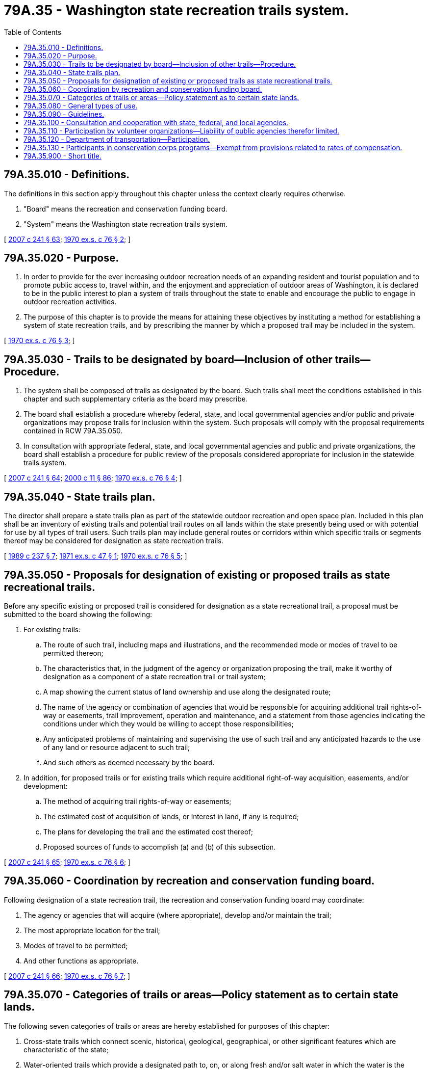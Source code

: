 = 79A.35 - Washington state recreation trails system.
:toc:

== 79A.35.010 - Definitions.
The definitions in this section apply throughout this chapter unless the context clearly requires otherwise.

. "Board" means the recreation and conservation funding board.

. "System" means the Washington state recreation trails system.

[ http://lawfilesext.leg.wa.gov/biennium/2007-08/Pdf/Bills/Session%20Laws/House/1813.SL.pdf?cite=2007%20c%20241%20§%2063[2007 c 241 § 63]; http://leg.wa.gov/CodeReviser/documents/sessionlaw/1970ex1c76.pdf?cite=1970%20ex.s.%20c%2076%20§%202[1970 ex.s. c 76 § 2]; ]

== 79A.35.020 - Purpose.
. In order to provide for the ever increasing outdoor recreation needs of an expanding resident and tourist population and to promote public access to, travel within, and the enjoyment and appreciation of outdoor areas of Washington, it is declared to be in the public interest to plan a system of trails throughout the state to enable and encourage the public to engage in outdoor recreation activities.

. The purpose of this chapter is to provide the means for attaining these objectives by instituting a method for establishing a system of state recreation trails, and by prescribing the manner by which a proposed trail may be included in the system.

[ http://leg.wa.gov/CodeReviser/documents/sessionlaw/1970ex1c76.pdf?cite=1970%20ex.s.%20c%2076%20§%203[1970 ex.s. c 76 § 3]; ]

== 79A.35.030 - Trails to be designated by board—Inclusion of other trails—Procedure.
. The system shall be composed of trails as designated by the board. Such trails shall meet the conditions established in this chapter and such supplementary criteria as the board may prescribe.

. The board shall establish a procedure whereby federal, state, and local governmental agencies and/or public and private organizations may propose trails for inclusion within the system. Such proposals will comply with the proposal requirements contained in RCW 79A.35.050.

. In consultation with appropriate federal, state, and local governmental agencies and public and private organizations, the board shall establish a procedure for public review of the proposals considered appropriate for inclusion in the statewide trails system.

[ http://lawfilesext.leg.wa.gov/biennium/2007-08/Pdf/Bills/Session%20Laws/House/1813.SL.pdf?cite=2007%20c%20241%20§%2064[2007 c 241 § 64]; http://lawfilesext.leg.wa.gov/biennium/1999-00/Pdf/Bills/Session%20Laws/House/2399-S.SL.pdf?cite=2000%20c%2011%20§%2086[2000 c 11 § 86]; http://leg.wa.gov/CodeReviser/documents/sessionlaw/1970ex1c76.pdf?cite=1970%20ex.s.%20c%2076%20§%204[1970 ex.s. c 76 § 4]; ]

== 79A.35.040 - State trails plan.
The director shall prepare a state trails plan as part of the statewide outdoor recreation and open space plan. Included in this plan shall be an inventory of existing trails and potential trail routes on all lands within the state presently being used or with potential for use by all types of trail users. Such trails plan may include general routes or corridors within which specific trails or segments thereof may be considered for designation as state recreation trails.

[ http://leg.wa.gov/CodeReviser/documents/sessionlaw/1989c237.pdf?cite=1989%20c%20237%20§%207[1989 c 237 § 7]; http://leg.wa.gov/CodeReviser/documents/sessionlaw/1971ex1c47.pdf?cite=1971%20ex.s.%20c%2047%20§%201[1971 ex.s. c 47 § 1]; http://leg.wa.gov/CodeReviser/documents/sessionlaw/1970ex1c76.pdf?cite=1970%20ex.s.%20c%2076%20§%205[1970 ex.s. c 76 § 5]; ]

== 79A.35.050 - Proposals for designation of existing or proposed trails as state recreational trails.
Before any specific existing or proposed trail is considered for designation as a state recreational trail, a proposal must be submitted to the board showing the following:

. For existing trails:

.. The route of such trail, including maps and illustrations, and the recommended mode or modes of travel to be permitted thereon;

.. The characteristics that, in the judgment of the agency or organization proposing the trail, make it worthy of designation as a component of a state recreation trail or trail system;

.. A map showing the current status of land ownership and use along the designated route;

.. The name of the agency or combination of agencies that would be responsible for acquiring additional trail rights-of-way or easements, trail improvement, operation and maintenance, and a statement from those agencies indicating the conditions under which they would be willing to accept those responsibilities;

.. Any anticipated problems of maintaining and supervising the use of such trail and any anticipated hazards to the use of any land or resource adjacent to such trail;

.. And such others as deemed necessary by the board.

. In addition, for proposed trails or for existing trails which require additional right-of-way acquisition, easements, and/or development:

.. The method of acquiring trail rights-of-way or easements;

.. The estimated cost of acquisition of lands, or interest in land, if any is required;

.. The plans for developing the trail and the estimated cost thereof;

.. Proposed sources of funds to accomplish (a) and (b) of this subsection.

[ http://lawfilesext.leg.wa.gov/biennium/2007-08/Pdf/Bills/Session%20Laws/House/1813.SL.pdf?cite=2007%20c%20241%20§%2065[2007 c 241 § 65]; http://leg.wa.gov/CodeReviser/documents/sessionlaw/1970ex1c76.pdf?cite=1970%20ex.s.%20c%2076%20§%206[1970 ex.s. c 76 § 6]; ]

== 79A.35.060 - Coordination by recreation and conservation funding board.
Following designation of a state recreation trail, the recreation and conservation funding board may coordinate:

. The agency or agencies that will acquire (where appropriate), develop and/or maintain the trail;

. The most appropriate location for the trail;

. Modes of travel to be permitted;

. And other functions as appropriate.

[ http://lawfilesext.leg.wa.gov/biennium/2007-08/Pdf/Bills/Session%20Laws/House/1813.SL.pdf?cite=2007%20c%20241%20§%2066[2007 c 241 § 66]; http://leg.wa.gov/CodeReviser/documents/sessionlaw/1970ex1c76.pdf?cite=1970%20ex.s.%20c%2076%20§%207[1970 ex.s. c 76 § 7]; ]

== 79A.35.070 - Categories of trails or areas—Policy statement as to certain state lands.
The following seven categories of trails or areas are hereby established for purposes of this chapter:

. Cross-state trails which connect scenic, historical, geological, geographical, or other significant features which are characteristic of the state;

. Water-oriented trails which provide a designated path to, on, or along fresh and/or salt water in which the water is the primary point of interest;

. Scenic-access trails which give access to quality recreation, scenic, historic or cultural areas of statewide or national significance;

. Urban trails which provide opportunities within an urban setting for walking, bicycling, horseback riding, or other compatible activities. Where appropriate, they will connect parks, scenic areas, historical points, and neighboring communities;

. Historical trails which identify and interpret routes which were significant in the historical settlement and development of the state;

. ORV vehicle trails which are suitable for use by both four-wheel drive vehicles and two-wheel vehicles. Such trails may be included as a part of the trail systems enumerated in subsections (1), (2), (3) and (5) of this section or may be separately designated;

. Off-road and off-trail areas which are suitable for use by both four-wheel drive vehicles and two-wheel vehicles. The board shall coordinate an inventory and classification of such areas giving consideration to the type of use such areas will receive from persons operating four-wheel drive vehicles and two-wheel vehicles.

The planning and designation of trails shall take into account and give due regard to the interests of federal agencies, state agencies and bodies, counties, municipalities, private landowners and individuals, and interested recreation organizations. It is not required that the above categories be used to designate specific trails, but the board will assure that full consideration is given to including trails from all categories within the system. As it relates to all classes of trails and to all types of trail users, it is herein declared as state policy to increase recreational trail access to and within state and federally owned lands and private lands where access may be obtained. It is the intent of the legislature that public recreation facilities be developed as fully as possible to provide greater recreation opportunities for the citizens of the state. The purpose of chapter 153, Laws of 1972 ex. sess. is to increase the availability of trails and areas for off-road vehicles by granting authority to state and local governments to maintain a system of ORV trails and areas, and to fund the program to provide for such development. State lands should be used as fully as possible for all public recreation which is compatible with the income-producing requirements of the various trusts.

[ http://lawfilesext.leg.wa.gov/biennium/2007-08/Pdf/Bills/Session%20Laws/House/1813.SL.pdf?cite=2007%20c%20241%20§%2067[2007 c 241 § 67]; http://leg.wa.gov/CodeReviser/documents/sessionlaw/1977ex1c220.pdf?cite=1977%20ex.s.%20c%20220%20§%2021[1977 ex.s. c 220 § 21]; http://leg.wa.gov/CodeReviser/documents/sessionlaw/1972ex1c153.pdf?cite=1972%20ex.s.%20c%20153%20§%201[1972 ex.s. c 153 § 1]; http://leg.wa.gov/CodeReviser/documents/sessionlaw/1971ex1c47.pdf?cite=1971%20ex.s.%20c%2047%20§%202[1971 ex.s. c 47 § 2]; http://leg.wa.gov/CodeReviser/documents/sessionlaw/1970ex1c76.pdf?cite=1970%20ex.s.%20c%2076%20§%208[1970 ex.s. c 76 § 8]; ]

== 79A.35.080 - General types of use.
All trails designated as state recreational trails will be constructed, maintained, and operated to provide for one or more of the following general types of use: Foot, foot powered bicycle, horse, motor vehicular or watercraft travel as appropriate to the terrain and location, or to legal, administrative or other necessary restraints. It is further provided that the same trail shall not be designated for use by foot and vehicular travel at the same time.

[ http://leg.wa.gov/CodeReviser/documents/sessionlaw/1970ex1c76.pdf?cite=1970%20ex.s.%20c%2076%20§%209[1970 ex.s. c 76 § 9]; ]

== 79A.35.090 - Guidelines.
With the concurrence of any federal or state agency administering lands through which a state recreation trail may pass, and after consultation with local governments, private organizations and landowners which the board knows or believes to be concerned, the board may issue guidelines including, but not limited to: Encouraging the permissive use of volunteer organizations for planning, maintenance, or trail construction assistance; trail construction and maintenance standards, a trail use reporting procedure, and a uniform trail mapping system.

[ http://lawfilesext.leg.wa.gov/biennium/2007-08/Pdf/Bills/Session%20Laws/House/1813.SL.pdf?cite=2007%20c%20241%20§%2068[2007 c 241 § 68]; http://leg.wa.gov/CodeReviser/documents/sessionlaw/1971ex1c47.pdf?cite=1971%20ex.s.%20c%2047%20§%203[1971 ex.s. c 47 § 3]; http://leg.wa.gov/CodeReviser/documents/sessionlaw/1970ex1c76.pdf?cite=1970%20ex.s.%20c%2076%20§%2010[1970 ex.s. c 76 § 10]; ]

== 79A.35.100 - Consultation and cooperation with state, federal, and local agencies.
The board is authorized and encouraged to consult and to cooperate with any state, federal, or local governmental agency or body including special districts subject to the provisions of chapter 85.38 RCW, with private landowners, and with any privately owned utility having jurisdiction or control over or information concerning the use, abandonment, or disposition of roadways, utility rights-of-way, dikes or levees, or other properties suitable for the purpose of improving or expanding the system in order to assure, to the extent practicable, that any such properties having value for state recreation trail purposes may be made available for such use.

[ http://lawfilesext.leg.wa.gov/biennium/2007-08/Pdf/Bills/Session%20Laws/House/1813.SL.pdf?cite=2007%20c%20241%20§%2069[2007 c 241 § 69]; http://lawfilesext.leg.wa.gov/biennium/1993-94/Pdf/Bills/Session%20Laws/House/1769.SL.pdf?cite=1993%20c%20258%20§%201[1993 c 258 § 1]; http://leg.wa.gov/CodeReviser/documents/sessionlaw/1970ex1c76.pdf?cite=1970%20ex.s.%20c%2076%20§%2011[1970 ex.s. c 76 § 11]; ]

== 79A.35.110 - Participation by volunteer organizations—Liability of public agencies therefor limited.
Volunteer organizations may assist public agencies, with the agency's approval, in the construction and maintenance of recreational trails in accordance with the guidelines issued by the board. In carrying out such volunteer activities the members of the organizations shall not be considered employees or agents of the public agency administering the trails, and such public agencies shall not be subject to any liability whatsoever arising out of volunteer activities. The liability of public agencies to members of such volunteer organizations shall be limited in the same manner as provided for in RCW 4.24.210.

[ http://lawfilesext.leg.wa.gov/biennium/2007-08/Pdf/Bills/Session%20Laws/House/1813.SL.pdf?cite=2007%20c%20241%20§%2070[2007 c 241 § 70]; http://leg.wa.gov/CodeReviser/documents/sessionlaw/1971ex1c47.pdf?cite=1971%20ex.s.%20c%2047%20§%204[1971 ex.s. c 47 § 4]; ]

== 79A.35.120 - Department of transportation—Participation.
The department of transportation shall consider plans for trails along and across all new construction projects, improvement projects, and along or across any existing highways in the state system as deemed desirable by the board.

[ http://lawfilesext.leg.wa.gov/biennium/2007-08/Pdf/Bills/Session%20Laws/House/1813.SL.pdf?cite=2007%20c%20241%20§%2071[2007 c 241 § 71]; http://leg.wa.gov/CodeReviser/documents/sessionlaw/1984c7.pdf?cite=1984%20c%207%20§%20368[1984 c 7 § 368]; http://leg.wa.gov/CodeReviser/documents/sessionlaw/1971ex1c47.pdf?cite=1971%20ex.s.%20c%2047%20§%205[1971 ex.s. c 47 § 5]; ]

== 79A.35.130 - Participants in conservation corps programs—Exempt from provisions related to rates of compensation.
Participants in conservation corps programs offered by a nonprofit organization affiliated with a national service organization established under the authority of the national and community service trust act of 1993, P.L. 103-82, are exempt from provisions related to rates of compensation while performing environmental and trail maintenance work provided:

. The nonprofit organization must be registered as a nonprofit corporation pursuant to chapter 24.03 RCW;

. The nonprofit organization's management and administrative headquarters must be located in Washington;

. Participants in the program spend at least fifteen percent of their time in the program on education and training activities; and

. Participants in the program receive a stipend or living allowance as authorized by federal or state law.

Participants are exempt from provisions related to rates of compensation only for environmental and trail maintenance work conducted pursuant to the conservation corps program.

[ http://lawfilesext.leg.wa.gov/biennium/2011-12/Pdf/Bills/Session%20Laws/Senate/5538-S.SL.pdf?cite=2011%20c%2056%20§%201[2011 c 56 § 1]; ]

== 79A.35.900 - Short title.
This chapter may be cited as the Washington State Recreation Trails System Act.

[ http://leg.wa.gov/CodeReviser/documents/sessionlaw/1970ex1c76.pdf?cite=1970%20ex.s.%20c%2076%20§%201[1970 ex.s. c 76 § 1]; ]

